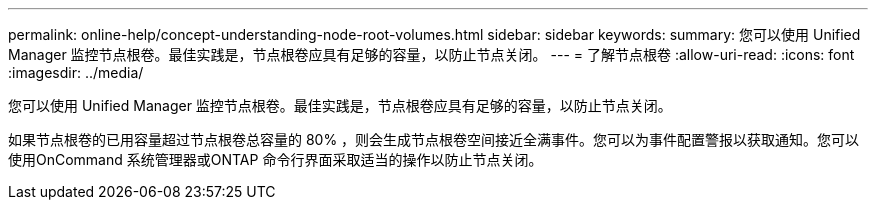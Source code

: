 ---
permalink: online-help/concept-understanding-node-root-volumes.html 
sidebar: sidebar 
keywords:  
summary: 您可以使用 Unified Manager 监控节点根卷。最佳实践是，节点根卷应具有足够的容量，以防止节点关闭。 
---
= 了解节点根卷
:allow-uri-read: 
:icons: font
:imagesdir: ../media/


[role="lead"]
您可以使用 Unified Manager 监控节点根卷。最佳实践是，节点根卷应具有足够的容量，以防止节点关闭。

如果节点根卷的已用容量超过节点根卷总容量的 80% ，则会生成节点根卷空间接近全满事件。您可以为事件配置警报以获取通知。您可以使用OnCommand 系统管理器或ONTAP 命令行界面采取适当的操作以防止节点关闭。
